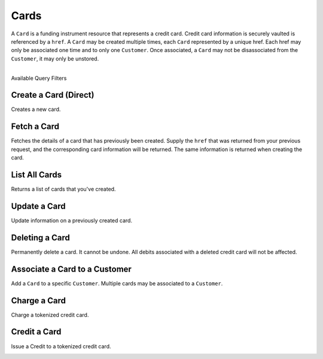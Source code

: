 .. _cards:

Cards
=====

A ``Card`` is a funding instrument resource that represents a credit card.
Credit card information is securely vaulted is referenced by a ``href``.
A ``Card`` may be created multiple times, each ``Card`` represented by
a unique href. Each href may only be associated one time and to only
one ``Customer``. Once associated, a ``Card`` may not be disassociated
from the ``Customer``, it may only be unstored.

|

.. container:: header3

  Available Query Filters

.. cssclass:: dl-horizontal dl-params filters

  .. dcode:: query Cards


Create a Card (Direct)
------------------------

Creates a new card.

.. note::
  :header_class: alert alert-tab-red
  :body_class: alert alert-red
  
  `balanced.js </1.1/guides/balanced-js>`_ is required to tokenize cards in production marketplaces.
  If you wish to tokenize cards via the API directly, contact support
  with your use case and include proof of PCI certification.

.. cssclass:: dl-horizontal dl-params

   .. dcode:: form cards.create

.. container:: code-white

  .. dcode:: scenario card_create


Fetch a Card
---------------

Fetches the details of a card that has previously been created.
Supply the ``href`` that was returned from your previous request, and
the corresponding card information will be returned. The same
information is returned when creating the card.

.. container:: method-description

  .. no request

.. container:: code-white

  .. dcode:: scenario card_show


List All Cards
--------------

Returns a list of cards that you've created.

.. cssclass:: dl-horizontal dl-params

  ``limit``
      *optional* integer. Defaults to ``10``.

  ``offset``
      *optional* integer. Defaults to ``0``.

.. container:: code-white

  .. dcode:: scenario card_list


Update a Card
-------------

Update information on a previously created card.

.. note::
  :header_class: alert alert-tab-red
  :body_class: alert alert-red
  
  Once a card has been associated to a customer, it cannot be
  associated to another customer.

.. cssclass:: dl-horizontal dl-params

  .. dcode:: form cards.update

.. container:: code-white

  .. dcode:: scenario card_update


Deleting a Card
---------------------

Permanently delete a card. It cannot be undone. All debits associated
with a deleted credit card will not be affected.

.. container:: method-description

   .. no request

.. container:: code-white

   .. dcode:: scenario card_delete


Associate a Card to a Customer
--------------------------------

Add a ``Card`` to a specific ``Customer``. Multiple cards may be associated to
a ``Customer``.

.. note::
  :header_class: alert alert-tab-red
  :body_class: alert alert-red

  Once a ``Card`` has been associated to a customer, it cannot be
  associated to another customer.

.. cssclass:: dl-horizontal dl-params

  .. dcode:: form cards.create

.. container:: code-white

  .. dcode:: scenario card_associate_to_customer


Charge a Card
------------------

Charge a tokenized credit card.

.. note::
  :header_class: alert alert-tab-red
  :body_class: alert alert-red

  All new production marketplaces created after November 7th 2014, are
  required to link all debits and credits via the Orders resource to remain
  compliant. Not doing so can result in having your marketplace suspended.

.. cssclass:: dl-horizontal dl-params

  .. dcode:: form debits.create

.. container:: code-white

  .. dcode:: scenario debit_order


Credit a Card
------------------

Issue a Credit to a tokenized credit card.

.. note::
  :header_class: alert alert-tab-red
  :body_class: alert alert-red

  All new production marketplaces created after November 7th 2014, are
  required to link all debits and credits via the Orders resource to remain
  compliant. Not doing so can result in having your marketplace suspended.


.. cssclass:: dl-horizontal dl-params

  .. dcode:: form credits.create

.. container:: code-white

  .. dcode:: scenario card_credit_order